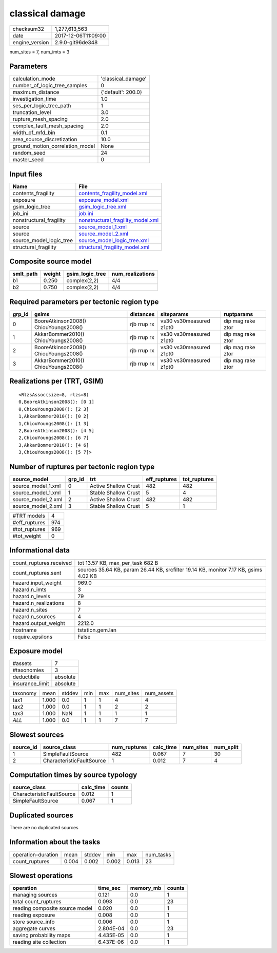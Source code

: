 classical damage
================

============== ===================
checksum32     1,277,613,563      
date           2017-12-06T11:09:00
engine_version 2.9.0-git96de348   
============== ===================

num_sites = 7, num_imts = 3

Parameters
----------
=============================== ==================
calculation_mode                'classical_damage'
number_of_logic_tree_samples    0                 
maximum_distance                {'default': 200.0}
investigation_time              1.0               
ses_per_logic_tree_path         1                 
truncation_level                3.0               
rupture_mesh_spacing            2.0               
complex_fault_mesh_spacing      2.0               
width_of_mfd_bin                0.1               
area_source_discretization      10.0              
ground_motion_correlation_model None              
random_seed                     24                
master_seed                     0                 
=============================== ==================

Input files
-----------
======================= ========================================================================
Name                    File                                                                    
======================= ========================================================================
contents_fragility      `contents_fragility_model.xml <contents_fragility_model.xml>`_          
exposure                `exposure_model.xml <exposure_model.xml>`_                              
gsim_logic_tree         `gsim_logic_tree.xml <gsim_logic_tree.xml>`_                            
job_ini                 `job.ini <job.ini>`_                                                    
nonstructural_fragility `nonstructural_fragility_model.xml <nonstructural_fragility_model.xml>`_
source                  `source_model_1.xml <source_model_1.xml>`_                              
source                  `source_model_2.xml <source_model_2.xml>`_                              
source_model_logic_tree `source_model_logic_tree.xml <source_model_logic_tree.xml>`_            
structural_fragility    `structural_fragility_model.xml <structural_fragility_model.xml>`_      
======================= ========================================================================

Composite source model
----------------------
========= ====== =============== ================
smlt_path weight gsim_logic_tree num_realizations
========= ====== =============== ================
b1        0.250  complex(2,2)    4/4             
b2        0.750  complex(2,2)    4/4             
========= ====== =============== ================

Required parameters per tectonic region type
--------------------------------------------
====== ===================================== =========== ======================= =================
grp_id gsims                                 distances   siteparams              ruptparams       
====== ===================================== =========== ======================= =================
0      BooreAtkinson2008() ChiouYoungs2008() rjb rrup rx vs30 vs30measured z1pt0 dip mag rake ztor
1      AkkarBommer2010() ChiouYoungs2008()   rjb rrup rx vs30 vs30measured z1pt0 dip mag rake ztor
2      BooreAtkinson2008() ChiouYoungs2008() rjb rrup rx vs30 vs30measured z1pt0 dip mag rake ztor
3      AkkarBommer2010() ChiouYoungs2008()   rjb rrup rx vs30 vs30measured z1pt0 dip mag rake ztor
====== ===================================== =========== ======================= =================

Realizations per (TRT, GSIM)
----------------------------

::

  <RlzsAssoc(size=8, rlzs=8)
  0,BooreAtkinson2008(): [0 1]
  0,ChiouYoungs2008(): [2 3]
  1,AkkarBommer2010(): [0 2]
  1,ChiouYoungs2008(): [1 3]
  2,BooreAtkinson2008(): [4 5]
  2,ChiouYoungs2008(): [6 7]
  3,AkkarBommer2010(): [4 6]
  3,ChiouYoungs2008(): [5 7]>

Number of ruptures per tectonic region type
-------------------------------------------
================== ====== ==================== ============ ============
source_model       grp_id trt                  eff_ruptures tot_ruptures
================== ====== ==================== ============ ============
source_model_1.xml 0      Active Shallow Crust 482          482         
source_model_1.xml 1      Stable Shallow Crust 5            4           
source_model_2.xml 2      Active Shallow Crust 482          482         
source_model_2.xml 3      Stable Shallow Crust 5            1           
================== ====== ==================== ============ ============

============= ===
#TRT models   4  
#eff_ruptures 974
#tot_ruptures 969
#tot_weight   0  
============= ===

Informational data
------------------
======================= ====================================================================================
count_ruptures.received tot 13.57 KB, max_per_task 682 B                                                    
count_ruptures.sent     sources 35.64 KB, param 26.44 KB, srcfilter 19.14 KB, monitor 7.17 KB, gsims 4.02 KB
hazard.input_weight     969.0                                                                               
hazard.n_imts           3                                                                                   
hazard.n_levels         79                                                                                  
hazard.n_realizations   8                                                                                   
hazard.n_sites          7                                                                                   
hazard.n_sources        4                                                                                   
hazard.output_weight    2212.0                                                                              
hostname                tstation.gem.lan                                                                    
require_epsilons        False                                                                               
======================= ====================================================================================

Exposure model
--------------
=============== ========
#assets         7       
#taxonomies     3       
deductibile     absolute
insurance_limit absolute
=============== ========

======== ===== ====== === === ========= ==========
taxonomy mean  stddev min max num_sites num_assets
tax1     1.000 0.0    1   1   4         4         
tax2     1.000 0.0    1   1   2         2         
tax3     1.000 NaN    1   1   1         1         
*ALL*    1.000 0.0    1   1   7         7         
======== ===== ====== === === ========= ==========

Slowest sources
---------------
========= ========================= ============ ========= ========= =========
source_id source_class              num_ruptures calc_time num_sites num_split
========= ========================= ============ ========= ========= =========
1         SimpleFaultSource         482          0.067     7         30       
2         CharacteristicFaultSource 1            0.012     7         4        
========= ========================= ============ ========= ========= =========

Computation times by source typology
------------------------------------
========================= ========= ======
source_class              calc_time counts
========================= ========= ======
CharacteristicFaultSource 0.012     1     
SimpleFaultSource         0.067     1     
========================= ========= ======

Duplicated sources
------------------
There are no duplicated sources

Information about the tasks
---------------------------
================== ===== ====== ===== ===== =========
operation-duration mean  stddev min   max   num_tasks
count_ruptures     0.004 0.002  0.002 0.013 23       
================== ===== ====== ===== ===== =========

Slowest operations
------------------
============================== ========= ========= ======
operation                      time_sec  memory_mb counts
============================== ========= ========= ======
managing sources               0.121     0.0       1     
total count_ruptures           0.093     0.0       23    
reading composite source model 0.020     0.0       1     
reading exposure               0.008     0.0       1     
store source_info              0.006     0.0       1     
aggregate curves               2.804E-04 0.0       23    
saving probability maps        4.435E-05 0.0       1     
reading site collection        6.437E-06 0.0       1     
============================== ========= ========= ======